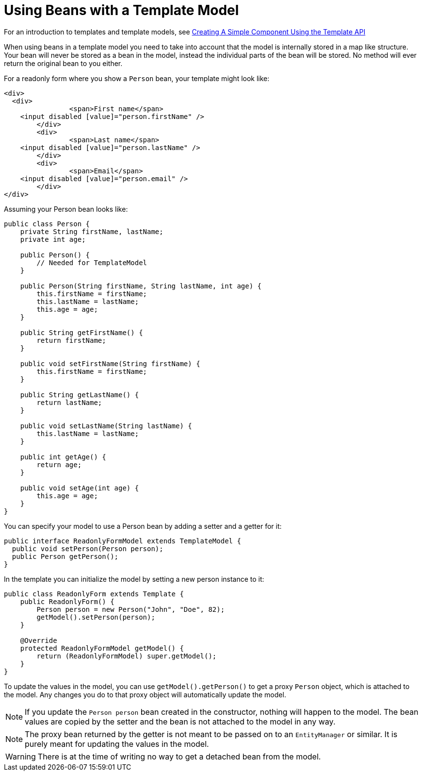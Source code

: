 ifdef::env-github[:outfilesuffix: .asciidoc]
= Using Beans with a Template Model

For an introduction to templates and template models, see <<tutorial-template-basic#,Creating A Simple Component Using the Template API>>

When using beans in a template model you need to take into account that the model is internally stored in a map like structure. Your bean will never be stored as a bean in the model, instead the individual parts of the bean will be stored. No method will ever return the original bean to you either.

For a readonly form where you show a `Person` bean, your template might look like:

[source,html]
----
<div>
  <div>
		<span>First name</span>
    <input disabled [value]="person.firstName" />
	</div>
	<div>
		<span>Last name</span>
    <input disabled [value]="person.lastName" />
	</div>
	<div>
		<span>Email</span>
    <input disabled [value]="person.email" />
	</div>
</div>
----

Assuming your Person bean looks like:

[source,java]
----
public class Person {
    private String firstName, lastName;
    private int age;

    public Person() {
        // Needed for TemplateModel
    }

    public Person(String firstName, String lastName, int age) {
        this.firstName = firstName;
        this.lastName = lastName;
        this.age = age;
    }

    public String getFirstName() {
        return firstName;
    }

    public void setFirstName(String firstName) {
        this.firstName = firstName;
    }

    public String getLastName() {
        return lastName;
    }

    public void setLastName(String lastName) {
        this.lastName = lastName;
    }

    public int getAge() {
        return age;
    }

    public void setAge(int age) {
        this.age = age;
    }
}
----

You can specify your model to use a Person bean by adding a setter and a getter for it:

[source,java]
----
public interface ReadonlyFormModel extends TemplateModel {
  public void setPerson(Person person);
  public Person getPerson();
}
----

In the template you can initialize the model by setting a new person instance to it:

[source,java]
----
public class ReadonlyForm extends Template {
    public ReadonlyForm() {
        Person person = new Person("John", "Doe", 82);
        getModel().setPerson(person);
    }

    @Override
    protected ReadonlyFormModel getModel() {
        return (ReadonlyFormModel) super.getModel();
    }
}
----

To update the values in the model, you can use `getModel().getPerson()` to get a proxy `Person` object, which is attached to the model. Any changes you do to that proxy object will automatically update the model.

[NOTE]
If you update the `Person person` bean created in the constructor, nothing will happen to the model. The bean values are copied by the setter and the bean is not attached to the model in any way.

[NOTE]
The proxy bean returned by the getter is not meant to be passed on to an `EntityManager` or similar. It is purely meant for updating the values in the model.

[WARNING]
There is at the time of writing no way to get a detached bean from the model.
